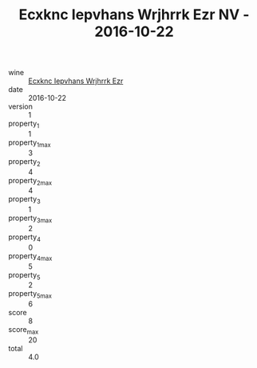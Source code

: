 :PROPERTIES:
:ID:                     2718700e-a461-4265-80c9-022e5a03cfb3
:END:
#+TITLE: Ecxknc Iepvhans Wrjhrrk Ezr NV - 2016-10-22

- wine :: [[id:f87f2979-fe9d-4286-bde8-bbe40a202c9f][Ecxknc Iepvhans Wrjhrrk Ezr]]
- date :: 2016-10-22
- version :: 1
- property_1 :: 1
- property_1_max :: 3
- property_2 :: 4
- property_2_max :: 4
- property_3 :: 1
- property_3_max :: 2
- property_4 :: 0
- property_4_max :: 5
- property_5 :: 2
- property_5_max :: 6
- score :: 8
- score_max :: 20
- total :: 4.0


